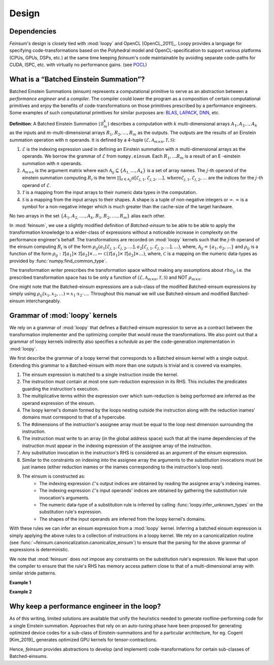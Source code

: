 .. _dsgn:

Design
======

.. _dsgn_explain_deps:

Dependencies
------------

*Feinsum*'s design is closely tied with :mod:`loopy` and OpenCL [OpenCL_2011]_.
Loopy provides a language for specifying code-transformations based on the
Polyhedral model and OpenCL-specification to support various platforms (CPUs,
GPUs, DSPs, etc.) at the same time keeping *feinsum*'s code maintainable by
avoiding separate code-paths for CUDA, ISPC, etc. with virtually no performance
gains. (see `POCL <http://portablecl.org/>`_)


.. _dsgn_batched_einsum_defn:

What is a “Batched Einstein Summation”?
---------------------------------------

Batched Einstein Summations (einsum) represents a computational primitive to
serve as an abstraction between a *performance engineer* and a *compiler*. The
compiler could lower the program as a composition of certain computational
primitives and enjoy the benefits of code-transformations on those primitives
prescribed by a performance engineers. Some examples of such computational
primitives for similar purposes are: `BLAS <https://netlib.org/blas/>`_,
`LAPACK <https://netlib.org/lapack/>`_, `DNN
<https://docs.nvidia.com/deeplearning/cudnn/api/index.html>`_, etc.

**Definition**: A Batched Einstein Summation (:math:`\mathcal{B}_m^k`) describes a computation
with :math:`k` multi-dimensional arrays :math:`A_1, A_2 \ldots, A_k` as the
inputs and :math:`m`-multi-dimensional arrays :math:`R_1, R_2, \ldots, R_m` as
the outputs. The outputs are the results of an Einstein summation operation
with :math:`n` operands. It is defined by a 4-tuple :math:`(\mathcal{E},
\mathcal{A}_{m \times n}, \mathcal{T}, \mathcal{S})`:

#. :math:`\mathcal{E}` is the indexing expression used in defining an Einstein summation
   with :math:`n` multi-dimensional arrays as the operands. We borrow the
   grammar of :math:`\mathcal{E}` from ``numpy.einsum``. Each :math:`R_1,
   \ldots R_m` is a result of an E -einstein summation with :math:`n` operands.

#. :math:`\mathcal{A}_{m \times n}` is the argument matrix where each
   :math:`\mathcal{A}_{i j} \subseteq \{ A_{1,} \ldots, A_k \}` is a set of
   array names. The :math:`j`-th operand of the einstein summation computing
   :math:`R_i` is the term :math:`\prod_{a \in \mathcal{A}_{i j}}
   a [\mathcal{E}_{j, 1}, \mathcal{E}_{j, 2}, \ldots], \mathrm{where}
   \mathcal{E}_{j, 1}, \mathcal{E}_{j, 2}, \ldots` are the indices for the
   :math:`j`-th operand of :math:`\mathcal{E}`.

#. :math:`\mathcal{T}` is a mapping from the input arrays to their
   numeric data types in the computation.

#. :math:`\mathcal{S}` is a mapping from the input arrays to their
   shapes. A shape is a tuple of non-negative integers or :math:`\infty`.
   :math:`\infty` is a symbol for a non-negative integer which is much greater
   than the cache-size of the target hardware.

No two arrays in the set :math:`\{ A_1, A_{2,} \ldots ., A_k, R_1, R_2, \ldots
., R_m \}` alias each other.


In :mod:`feinsum`, we use a slightly modified definition of *Batched-einsum* to
be able to be able to apply the transformation knowledge to a wider-class of
expressions without a noticeable increase in complexity on the performance
engineer's behalf. The transformations are recorded on
:mod:`loopy` kernels such that the :math:`j`-th operand of the einsum computing
:math:`R_i` is of the form :math:`\rho_{ij}(a_1[\mathcal{E}_{j, 1},
\mathcal{E}_{j, 2}, \ldots], a_2[\mathcal{E}_{j, 1}, \mathcal{E}_{j, 2},
\ldots], \ldots)`, where, :math:`\mathcal{A}_{i j} = \{a_1, a_2, \ldots\}` and
:math:`\rho_{ij}` is a function of the form
:math:`\rho_{ij}:\mathcal{T}[a_1]\times\mathcal{T}[a_2]\times\ldots\mapsto
\mathcal{C}\left(\mathcal{T}[a_1]\times\mathcal{T}[a_2]\times\ldots\right)`,
where, :math:`\mathcal{C}` is a mapping on the numeric data-types as provided
by :func:`numpy.find_common_type`.


The transformation writer prescribes the transformation space without making
any assumptions about :math:`rho_{ij}` i.e. the prescribed transformation space
has to be only a function of :math:`(\mathcal{E}, \mathcal{A}_{m \times n},
\mathcal{T}, \mathcal{S})` and NOT :math:`\rho_{m \times n}`.

One might note that the Batched-einsum expressions are a sub-class of the
modified Batched-einsum expressions by simply using :math:`\rho_{ij}(x_1, x_2,
\ldots) = x_1\cdot x_2\cdot\ldots`. Throughout this manual we will use
Batched-einsum and modified Batched-einsum interchangeably.

.. _dsgn_loopy_grammar:

Grammar of :mod:`loopy` kernels
-------------------------------

We rely on a grammar of :mod:`loopy` that defines a Batched-einsum expression
to serve as a contract between the transformation implementer and the
optimizing compiler that would reuse the transformations. We also point out
that a grammar of loopy kernels indirectly also specifies a *schedule* as per
the code-generation implementation in :mod:`loopy`.

We first describe the grammar of a loopy kernel that corresponds to a Batched
einsum kernel with a single output. Extending this grammar to a Batched-einsum
with more than one outputs is trivial and is covered via examples.

#. The einsum expression is matched to a single instruction inside the kernel.
#. The instruction must contain at most one sum-reduction expression in its
   RHS. This includes the predicates guarding the instruction's execution.
#. The multiplicative terms within the expression over which sum-reduction
   is being performed are inferred as the operand expression of the einsum.
#. The loopy kernel's domain formed by the loops nesting outside the
   instruction along with the reduction inames' domains must correspond to
   that of a hypercube.
#. The #dimensions of the instruction's assignee array must be equal to
   the loop nest dimension surrounding the instruction.
#. The instruction must write to an array (in the global address space)
   such that all the iname dependencies of the instruction must appear
   in the indexing expression of the assignee array of the instruction.
#. Any substitution invocation in the instruction's RHS is considered as
   an argument of the einsum expression.
#. Similar to the constraints on indexing into the assignee array the
   arguments to the substitution invocations must be just inames (either
   reduction inames or the inames corresponding to the instruction's loop
   nest).
#. The einsum is constructed as:
    - The indexing expression :math:`\mathcal{E}`'s output indices are obtained
      by reading the assignee array's indexing inames.
    - The indexing expression :math:`\mathcal{E}`'s input operands' indices are obtained
      by gathering the substitution rule invocation's arguments.
    - The numeric data-type of a substitution rule is inferred by calling
      :func:`loopy.infer_unknown_types` on the substitution rule's expression.
    - The shapes of the input operands are inferred from the loopy kernel's domains.

With these rules we can infer an einsum expression from a :mod:`loopy` kernel.
Inferring a batched einsum expression is simply applying the above rules to
a collection of instructions in a loopy kernel. We rely on a canonicalization
routine (see :func:`~feinsum.canonicalization.canonicalize_einsum`) to ensure that the parsing
for the above grammar of expressions is deterministic.

We note that :mod:`feinsum` does not impose any constraints on the substitution
rule's expression. We leave that upon the compiler to ensure that the rule's RHS
has memory access pattern close to that of a multi-dimensional array with similar
stride patterns.


**Example 1**


**Example 2**




.. _dsgn_why_perf_engg:

Why keep a performance engineer in the loop?
--------------------------------------------

As of this writing, limited solutions are available that unify the heuristics
needed to generate roofline-performing code for a single Einstein summation.
Approaches that rely on an auto-tuning phase have been proposed for generating
optimized device codes for a sub-class of Einstein-summations and for
a particular architecture, for eg. Cogent [Kim_2019]_ generates optimized GPU
kernels for tensor-contractions.

Hence, *feinsum* provides abstractions to develop (and implement)
code-transformations for certain sub-classes of Batched-einsums.
